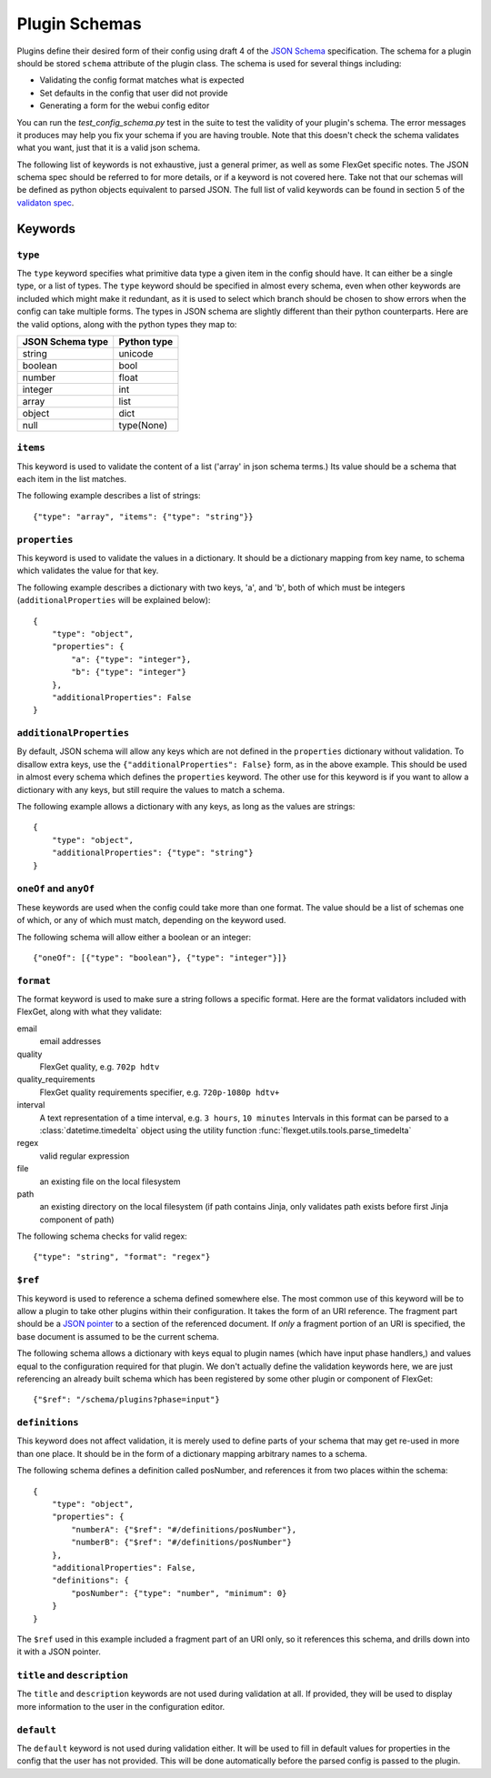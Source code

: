 Plugin Schemas
==============

Plugins define their desired form of their config using draft 4 of the
`JSON Schema <http://json-schema.org>`_ specification. The schema for a plugin
should be stored ``schema`` attribute of the plugin class. The schema is used
for several things including:

* Validating the config format matches what is expected
* Set defaults in the config that user did not provide
* Generating a form for the webui config editor

You can run the `test_config_schema.py` test in the suite to test the validity
of your plugin's schema. The error messages it produces may help you fix your
schema if you are having trouble. Note that this doesn't check the schema
validates what you want, just that it is a valid json schema.

The following list of keywords is not exhaustive, just a general primer, as
well as some FlexGet specific notes. The JSON schema spec should be referred to
for more details, or if a keyword is not covered here. Take not that our
schemas will be defined as python objects equivalent to parsed JSON. The full
list of valid keywords can be found in section 5 of the `validaton spec`_.

.. _validaton spec: http://json-schema.org/latest/json-schema-validation.html

Keywords
--------

``type``
^^^^^^^^

The ``type`` keyword specifies what primitive data type a given item in the
config should have. It can either be a single type, or a list of types. The
``type`` keyword should be specified in almost every schema, even when other
keywords are included which might make it redundant, as it is used to select
which branch should be chosen to show errors when the config can take multiple
forms. The types in JSON schema are slightly different than their python
counterparts. Here are the valid options, along with the python types they map
to:

================  ===========
JSON Schema type  Python type
================  ===========
string            unicode
boolean           bool
number            float
integer           int
array             list
object            dict
null              type(None)
================  ===========

``items``
^^^^^^^^^

This keyword is used to validate the content of a list ('array' in json schema
terms.) Its value should be a schema that each item in the list matches.

The following example describes a list of strings::

    {"type": "array", "items": {"type": "string"}}

``properties``
^^^^^^^^^^^^^^

This keyword is used to validate the values in a dictionary. It should be a
dictionary mapping from key name, to schema which validates the value for that
key.

The following example describes a dictionary with two keys, 'a', and 'b', both
of which must be integers (``additionalProperties`` will be explained below)::

    {
        "type": "object",
        "properties": {
            "a": {"type": "integer"},
            "b": {"type": "integer"}
        },
        "additionalProperties": False
    }

``additionalProperties``
^^^^^^^^^^^^^^^^^^^^^^^^

By default, JSON schema will allow any keys which are not defined in the
``properties`` dictionary without validation. To disallow extra keys, use the
``{"additionalProperties": False}`` form, as in the above example. This should
be used in almost every schema which defines the ``properties`` keyword. The
other use for this keyword is if you want to allow a dictionary with any keys,
but still require the values to match a schema.

The following example allows a dictionary with any keys, as long as the values
are strings::

    {
        "type": "object",
        "additionalProperties": {"type": "string"}
    }

``oneOf`` and ``anyOf``
^^^^^^^^^^^^^^^^^^^^^^^

These keywords are used when the config could take more than one format. The
value should be a list of schemas one of which, or any of which must match,
depending on the keyword used.

The following schema will allow either a boolean or an integer::

    {"oneOf": [{"type": "boolean"}, {"type": "integer"}]}

``format``
^^^^^^^^^^

The format keyword is used to make sure a string follows a specific format.
Here are the format validators included with FlexGet, along with what they
validate::

email
    email addresses

quality
    FlexGet quality, e.g. ``702p hdtv``

quality_requirements
    FlexGet quality requirements specifier, e.g. ``720p-1080p hdtv+``

interval
    A text representation of a time interval, e.g. ``3 hours``, ``10 minutes``
    Intervals in this format can be parsed to a :class:`datetime.timedelta` object using the utility function
    :func:`flexget.utils.tools.parse_timedelta`

regex
    valid regular expression

file
    an existing file on the local filesystem

path
    an existing directory on the local filesystem (if path contains Jinja, only
    validates path exists before first Jinja component of path)

The following schema checks for valid regex::

    {"type": "string", "format": "regex"}

``$ref``
^^^^^^^^

This keyword is used to reference a schema defined somewhere else. The most
common use of this keyword will be to allow a plugin to take other plugins
within their configuration. It takes the form of an URI reference. The fragment
part should be a `JSON pointer`_ to a section of the referenced document. If
*only* a fragment portion of an URI is specified, the base document is assumed
to be the current schema.

.. _JSON pointer: http://tools.ietf.org/html/draft-ietf-appsawg-json-pointer-07

The following schema allows a dictionary with keys equal to plugin names (which
have input phase handlers,) and values equal to the configuration required for
that plugin. We don't actually define the validation keywords here, we are just
referencing an already built schema which has been registered by some other
plugin or component of FlexGet::

    {"$ref": "/schema/plugins?phase=input"}

``definitions``
^^^^^^^^^^^^^^^

This keyword does not affect validation, it is merely used to define parts of
your schema that may get re-used in more than one place. It should be in the
form of a dictionary mapping arbitrary names to a schema.

The following schema defines a definition called posNumber, and references it
from two places within the schema::

    {
        "type": "object",
        "properties": {
            "numberA": {"$ref": "#/definitions/posNumber"},
            "numberB": {"$ref": "#/definitions/posNumber"}
        },
        "additionalProperties": False,
        "definitions": {
            "posNumber": {"type": "number", "minimum": 0}
        }
    }

The ``$ref`` used in this example included a fragment part of an URI only, so
it references this schema, and drills down into it with a JSON pointer.

``title`` and ``description``
^^^^^^^^^^^^^^^^^^^^^^^^^^^^^

The ``title`` and ``description`` keywords are not used during validation at
all. If provided, they will be used to display more information to the user
in the configuration editor.

``default``
^^^^^^^^^^^

The ``default`` keyword is not used during validation either. It will be used
to fill in default values for properties in the config that the user has not
provided. This will be done automatically before the parsed config is passed
to the plugin.
